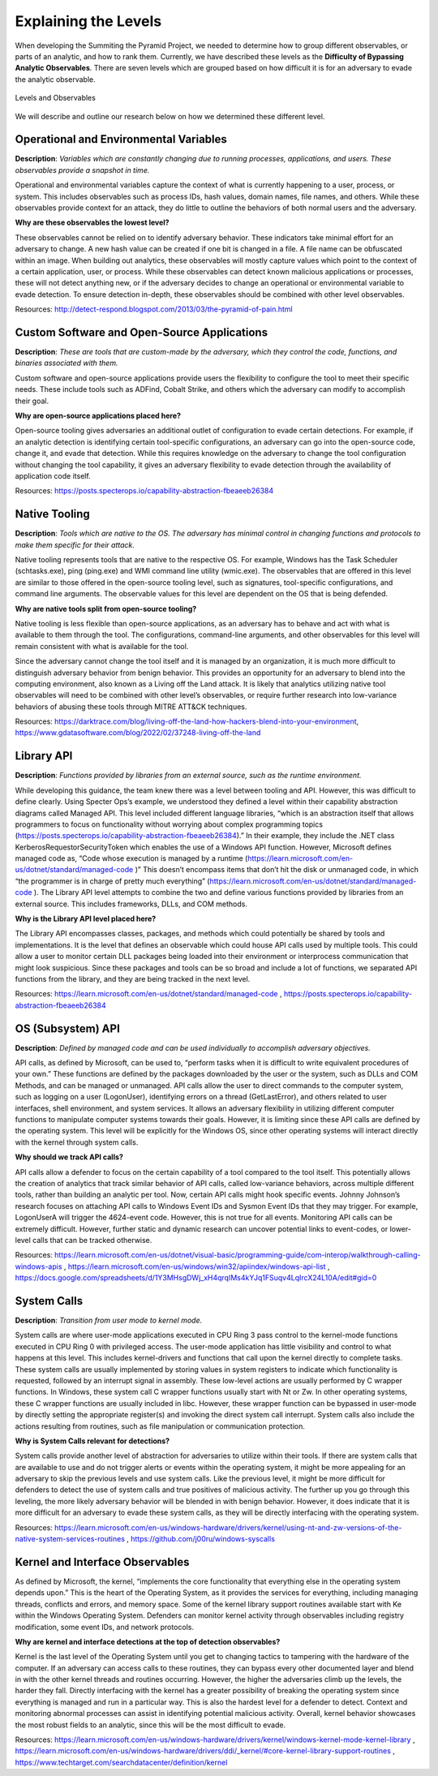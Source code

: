Explaining the Levels
=====================

When developing the Summiting the Pyramid Project, we needed to determine how to group different observables, or parts of an analytic, and how to rank them. Currently, we have described these levels as the **Difficulty of Bypassing Analytic Observables**. There are seven levels which are grouped based on how difficult it is for an adversary to evade the analytic observable.

.. figure:: _static/levels_04042023.PNG
   :alt: Difficulty of Bypassing Analytic Observables
   :align: center

   Levels and Observables

We will describe and outline our research below on how we determined these different level.

Operational and Environmental Variables
---------------------------------------

**Description**: *Variables which are constantly changing due to running processes, applications, and users. These observables provide a snapshot in time.*

Operational and environmental variables capture the context of what is currently happening to a user, process, or system. This includes observables such as process IDs, hash values, domain names, file names, and others. While these observables provide context for an attack, they do little to outline the behaviors of both normal users and the adversary.

**Why are these observables the lowest level?**

These observables cannot be relied on to identify adversary behavior. These indicators take minimal effort for an adversary to change. A new hash value can be created if one bit is changed in a file. A file name can be obfuscated within an image. When building out analytics, these observables will mostly capture values which point to the context of a certain application, user, or process. While these observables can detect known malicious applications or processes, these will not detect anything new, or if the adversary decides to change an operational or environmental variable to evade detection. To ensure detection in-depth, these observables should be combined with other level observables.

Resources: http://detect-respond.blogspot.com/2013/03/the-pyramid-of-pain.html

Custom Software and Open-Source Applications
--------------------------------------------

**Description**: *These are tools that are custom-made by the adversary, which they control the code, functions, and binaries associated with them.*

Custom software and open-source applications provide users the flexibility to configure the tool to meet their specific needs. These include tools such as ADFind, Cobalt Strike, and others which the adversary can modify to accomplish their goal.

**Why are open-source applications placed here?**

Open-source tooling gives adversaries an additional outlet of configuration to evade certain detections. For example, if an analytic detection is identifying certain tool-specific configurations, an adversary can go into the open-source code, change it, and evade that detection. While this requires knowledge on the adversary to change the tool configuration without changing the tool capability, it gives an adversary flexibility to evade detection through the availability of application code itself.

Resources: https://posts.specterops.io/capability-abstraction-fbeaeeb26384

Native Tooling
--------------

**Description**: *Tools which are native to the OS. The adversary has minimal control in changing functions and protocols to make them specific for their attack.*

Native tooling represents tools that are native to the respective OS. For example, Windows has the Task Scheduler (schtasks.exe), ping (ping.exe) and WMI command line utility (wmic.exe). The observables that are offered in this level are similar to those offered in the open-source tooling level, such as signatures, tool-specific configurations, and command line arguments. The observable values for this level are dependent on the OS that is being defended.

**Why are native tools split from open-source tooling?**

Native tooling is less flexible than open-source applications, as an adversary has to behave and act with what is available to them through the tool. The configurations, command-line arguments, and other observables for this level will remain consistent with what is available for the tool.

Since the adversary cannot change the tool itself and it is managed by an organization, it is much more difficult to distinguish adversary behavior from benign behavior. This provides an opportunity for an adversary to blend into the computing environment, also known as a Living off the Land attack. It is likely that analytics utilizing native tool observables will need to be combined with other level’s observables, or require further research into low-variance behaviors of abusing these tools through MITRE ATT&CK techniques.

Resources: https://darktrace.com/blog/living-off-the-land-how-hackers-blend-into-your-environment, https://www.gdatasoftware.com/blog/2022/02/37248-living-off-the-land

Library API
-----------

**Description**: *Functions provided by libraries from an external source, such as the runtime environment.*

While developing this guidance, the team knew there was a level between tooling and API. However, this was difficult to define clearly. Using Specter Ops’s example, we understood they defined a level within their capability abstraction diagrams called Managed API. This level included different language libraries, “which is an abstraction itself that allows programmers to focus on functionality without worrying about complex programming topics (https://posts.specterops.io/capability-abstraction-fbeaeeb26384).” In their example, they include the .NET class KerberosRequestorSecurityToken which enables the use of a Windows API function. However, Microsoft defines managed code as, “Code whose execution is managed by a runtime (https://learn.microsoft.com/en-us/dotnet/standard/managed-code )” This doesn’t encompass items that don’t hit the disk or unmanaged code, in which “the programmer is in charge of pretty much everything” (https://learn.microsoft.com/en-us/dotnet/standard/managed-code ). The Library API level attempts to combine the two and define various functions provided by libraries from an external source. This includes frameworks, DLLs, and COM methods.

**Why is the Library API level placed here?**

The Library API encompasses classes, packages, and methods which could potentially be shared by tools and implementations. It is the level that defines an observable which could house API calls used by multiple tools. This could allow a user to monitor certain DLL packages being loaded into their environment or interprocess communication that might look suspicious. Since these packages and tools can be so broad and include a lot of functions, we separated API functions from the library, and they are being tracked in the next level.

Resources: https://learn.microsoft.com/en-us/dotnet/standard/managed-code , https://posts.specterops.io/capability-abstraction-fbeaeeb26384

OS (Subsystem) API
------------------

**Description**: *Defined by managed code and can be used individually to accomplish adversary objectives.*

API calls, as defined by Microsoft, can be used to, “perform tasks when it is difficult to write equivalent procedures of your own.” These functions are defined by the packages downloaded by the user or the system, such as DLLs and COM Methods, and can be managed or unmanaged. API calls allow the user to direct commands to the computer system, such as logging on a user (LogonUser), identifying errors on a thread (GetLastError), and others related to user interfaces, shell environment, and system services. It allows an adversary flexibility in utilizing different computer functions to manipulate computer systems towards their goals. However, it is limiting since these API calls are defined by the operating system. This level will be explicitly for the Windows OS, since other operating systems will interact directly with the kernel through system calls.

**Why should we track API calls?**

API calls allow a defender to focus on the certain capability of a tool compared to the tool itself. This potentially allows the creation of analytics that track similar behavior of API calls, called low-variance behaviors, across multiple different tools, rather than building an analytic per tool. Now, certain API calls might hook specific events. Johnny Johnson’s research focuses on attaching API calls to Windows Event IDs and Sysmon Event IDs that they may trigger. For example, LogonUserA will trigger the 4624-event code. However, this is not true for all events. Monitoring API calls can be extremely difficult. However, further static and dynamic research can uncover potential links to event-codes, or lower-level calls that can be tracked otherwise.

Resources: https://learn.microsoft.com/en-us/dotnet/visual-basic/programming-guide/com-interop/walkthrough-calling-windows-apis , https://learn.microsoft.com/en-us/windows/win32/apiindex/windows-api-list , https://docs.google.com/spreadsheets/d/1Y3MHsgDWj_xH4qrqIMs4kYJq1FSuqv4LqIrcX24L10A/edit#gid=0 

System Calls
------------

**Description**: *Transition from user mode to kernel mode.*

System calls are where user-mode applications executed in CPU Ring 3 pass control to the kernel-mode functions executed in CPU Ring 0 with privileged access. The user-mode application has little visibility and control to what happens at this level. This includes kernel-drivers and functions that call upon the kernel directly to complete tasks. These system calls are usually implemented by storing values in system registers to indicate which functionality is requested, followed by an interrupt signal in assembly. These low-level actions are usually performed by C wrapper functions. In Windows, these system call C wrapper functions usually start with Nt or Zw. In other operating systems, these C wrapper functions are usually included in libc. However, these wrapper function can be bypassed in user-mode by directly setting the appropriate register(s) and invoking the direct system call interrupt. System calls also include the actions resulting from routines, such as file manipulation or communication protection.

**Why is System Calls relevant for detections?**

System calls provide another level of abstraction for adversaries to utilize within their tools. If there are system calls that are available to use and do not trigger alerts or events within the operating system, it might be more appealing for an adversary to skip the previous levels and use system calls. Like the previous level, it might be more difficult for defenders to detect the use of system calls and true positives of malicious activity. The further up you go through this leveling, the more likely adversary behavior will be blended in with benign behavior. However, it does indicate that it is more difficult for an adversary to evade these system calls, as they will be directly interfacing with the operating system.

Resources: https://learn.microsoft.com/en-us/windows-hardware/drivers/kernel/using-nt-and-zw-versions-of-the-native-system-services-routines , https://github.com/j00ru/windows-syscalls 

Kernel and Interface Observables
--------------------------------

As defined by Microsoft, the kernel, “implements the core functionality that everything else in the operating system depends upon.” This is the heart of the Operating System, as it provides the services for everything, including managing threads, conflicts and errors, and memory space. Some of the kernel library support routines available start with Ke within the Windows Operating System. Defenders can monitor kernel activity through observables including registry modification, some event IDs, and network protocols. 

**Why are kernel and interface detections at the top of detection observables?**

Kernel is the last level of the Operating System until you get to changing tactics to tampering with the hardware of the computer. If an adversary can access calls to these routines, they can bypass every other documented layer and blend in with the other kernel threads and routines occurring. However, the higher the adversaries climb up the levels, the harder they fall. Directly interfacing with the kernel has a greater possibility of breaking the operating system since everything is managed and run in a particular way. This is also the hardest level for a defender to detect. Context and monitoring abnormal processes can assist in identifying potential malicious activity. Overall, kernel behavior showcases the most robust fields to an analytic, since this will be the most difficult to evade.

Resources: https://learn.microsoft.com/en-us/windows-hardware/drivers/kernel/windows-kernel-mode-kernel-library , https://learn.microsoft.com/en-us/windows-hardware/drivers/ddi/_kernel/#core-kernel-library-support-routines , https://www.techtarget.com/searchdatacenter/definition/kernel 
